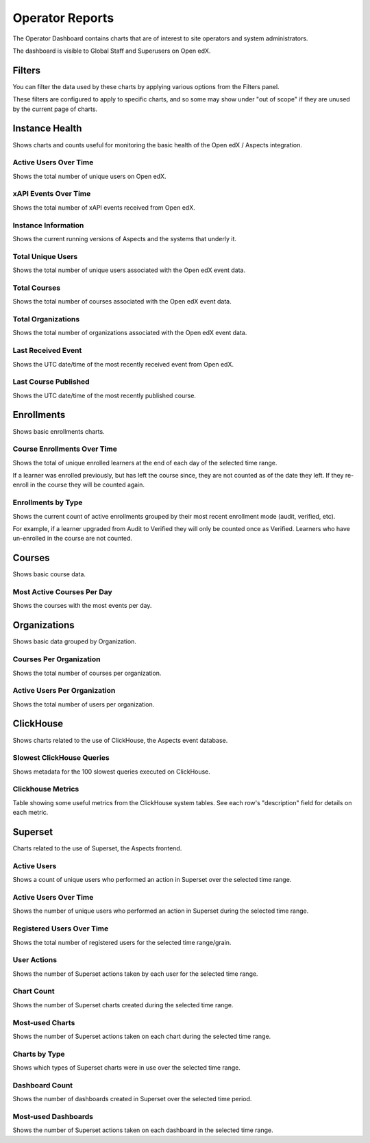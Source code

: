 .. _operator-reports:

Operator Reports
################

The Operator Dashboard contains charts that are of interest to site operators and system administrators.

The dashboard is visible to Global Staff and Superusers on Open edX.

.. _operator_filters:

Filters
*******

You can filter the data used by these charts by applying various options from the Filters panel.

These filters are configured to apply to specific charts, and so some may show under "out of scope" if they are unused by the current page of charts.

.. note: Ensure that the "Time range" filter is set to the desired date/time range. By default, only the previous quarter of data is shown.


.. _instance-health-tab:

Instance Health
***************

Shows charts and counts useful for monitoring the basic health of the Open edX / Aspects integration.

.. _users-over-time:

Active Users Over Time
======================

Shows the total number of unique users on Open edX.

.. _events-over-time:

xAPI Events Over Time
=====================

Shows the total number of xAPI events received from Open edX.

.. _instance-information:

Instance Information
====================

Shows the current running versions of Aspects and the systems that underly it.

.. _total-users:

Total Unique Users
==================

Shows the total number of unique users associated with the Open edX event data.

.. _total-courses:

Total Courses
=============

Shows the total number of courses associated with the Open edX event data.

.. _total-orgs:

Total Organizations
===================

Shows the total number of organizations associated with the Open edX event data.

.. _last-event-received:

Last Received Event
===================

Shows the UTC date/time of the most recently received event from Open edX.

.. _last-course-published:

Last Course Published
=====================

Shows the UTC date/time of the most recently published course.


.. _enrollments-tab:

Enrollments
***********

Shows basic enrollments charts.

.. _enrollments-over-time:

Course Enrollments Over Time
============================

Shows the total of unique enrolled learners at the end of each day of the selected time range.

If a learner was enrolled previously, but has left the course since, they are not counted as of the date they left. If they re-enroll in the course they will be counted again.

.. _enrollments-by-type:

Enrollments by Type
===================

Shows the current count of active enrollments grouped by their most recent enrollment mode (audit, verified, etc).

For example, if a learner upgraded from Audit to Verified they will only be counted once as Verified. Learners who have un-enrolled in the course are not counted.

.. _courses-tab:

Courses
*******

Shows basic course data.

.. _active-courses:

Most Active Courses Per Day
===========================

Shows the courses with the most events per day.


.. _org-tab:

Organizations
*************

Shows basic data grouped by Organization.

.. _courses-per-org:

Courses Per Organization
========================

Shows the total number of courses per organization.

.. _users-per-org:

Active Users Per Organization
=============================

Shows the total number of users per organization.


.. _clickhouse-tab:

ClickHouse
**********

Shows charts related to the use of ClickHouse, the Aspects event database.

.. _slowest_clickhouse_queries:

Slowest ClickHouse Queries
==========================

Shows metadata for the 100 slowest queries executed on ClickHouse.

.. _clickhouse-metrics:

Clickhouse Metrics
==================

Table showing some useful metrics from the ClickHouse system tables. See each row's "description" field for details on each metric.


.. _superset-tab:

Superset
********

Charts related to the use of Superset, the Aspects frontend.

.. _superset-active-users:

Active Users
============

Shows a count of unique users who performed an action in Superset over the selected time range.

.. _superset-active-users-over-time:

Active Users Over Time
======================

Shows the number of unique users who performed an action in Superset during the selected time range.

.. _superset-registered-users-over-time:

Registered Users Over Time
==========================

Shows the total number of registered users for the selected time range/grain.

.. _superset-user-actions:

User Actions
============

Shows the number of Superset actions taken by each user for the selected time range.

.. _superset-chart-count:

Chart Count
===========

Shows the number of Superset charts created during the selected time range.

.. _superset-most-used-charts:

Most-used Charts
================

Shows the number of Superset actions taken on each chart during the selected time range.

.. _superset-charts-by-type:

Charts by Type
==============

Shows which types of Superset charts were in use over the selected time range.

.. _superset-dashboard-count:

Dashboard Count
===============

Shows the number of dashboards created in Superset over the selected time period.

.. _superset-most-used-dashboards:

Most-used Dashboards
====================

Shows the number of Superset actions taken on each dashboard in the selected time range.
